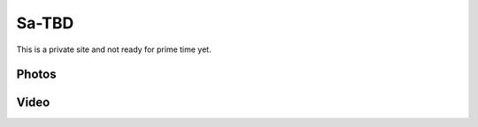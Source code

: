 ************************************************
Sa-TBD
************************************************

This is a private site and not ready for prime time yet. 


Photos
==========================

.. image:: images/saug1.png

Video
==================

.. raw:: html

  <iframe width="560" height="315" src="https://www.youtube.com/embed/97eY0ubl-gQ" title="YouTube video player" frameborder="0" allow="accelerometer; autoplay; clipboard-write; encrypted-media; gyroscope; picture-in-picture; web-share" allowfullscreen></iframe>
